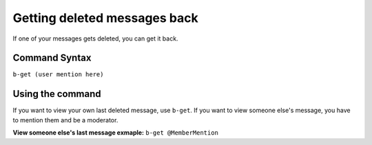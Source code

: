 #############################
Getting deleted messages back
#############################
If one of your messages gets deleted, you can get it back.

==============
Command Syntax
==============
``b-get (user mention here)``

=================
Using the command
=================
If you want to view your own last deleted message, use ``b-get``. If you want to view someone else's message, you have to mention them and be a moderator.

**View someone else's last message exmaple:** ``b-get @MemberMention``
